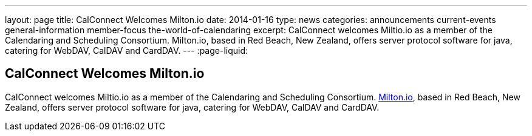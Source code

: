 ---
layout: page
title: CalConnect Welcomes Milton.io
date: 2014-01-16
type: news
categories: announcements current-events general-information member-focus the-world-of-calendaring
excerpt: CalConnect welcomes Miltio.io as a member of the Calendaring and Scheduling Consortium. Milton.io, based in Red Beach, New Zealand, offers server protocol software for java, catering for WebDAV, CalDAV and CardDAV.
---
:page-liquid:

== CalConnect Welcomes Milton.io

CalConnect welcomes Miltio.io as a member of the Calendaring and Scheduling Consortium. http://milton.io[Milton.io], based in Red Beach, New Zealand, offers server protocol software for java, catering for WebDAV, CalDAV and CardDAV.


